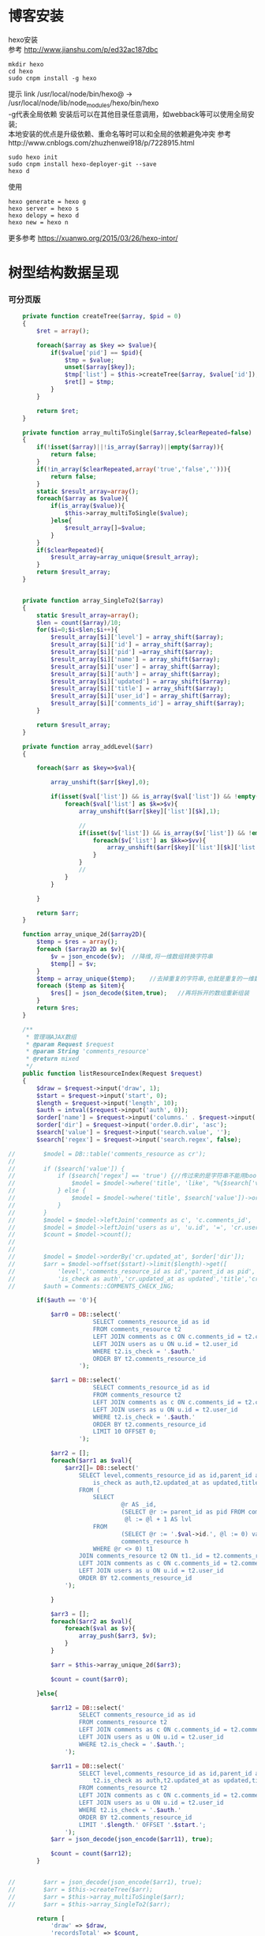 #+OPTIONS: \n:t
#+OPTIONS: toc:nil
* 博客安装
hexo安装
参考 http://www.jianshu.com/p/ed32ac187dbc
#+BEGIN_EXAMPLE
mkdir hexo
cd hexo
sudo cnpm install -g hexo
#+END_EXAMPLE
 提示 link /usr/local/node/bin/hexo@ -> /usr/local/node/lib/node_modules/hexo/bin/hexo
 -g代表全局依赖 安装后可以在其他目录任意调用，如webback等可以使用全局安装;
 本地安装的优点是升级依赖、重命名等时可以和全局的依赖避免冲突 参考http://www.cnblogs.com/zhuzhenwei918/p/7228915.html
#+BEGIN_EXAMPLE
sudo hexo init
sudo cnpm install hexo-deployer-git --save
hexo d
#+END_EXAMPLE
使用
#+BEGIN_EXAMPLE
hexo generate = hexo g
hexo server = hexo s
hexo delopy = hexo d
hexo new = hexo n
#+END_EXAMPLE

更多参考 https://xuanwo.org/2015/03/26/hexo-intor/

* 树型结构数据呈现
*** 可分页版 
#  从数组看依次取出10条id,在根据id取出相应的父节点数据，最后过滤10条里的重复数组
#+BEGIN_SRC php
    private function createTree($array, $pid = 0)
    {
        $ret = array();

        foreach($array as $key => $value){
            if($value['pid'] == $pid){
                $tmp = $value;
                unset($array[$key]);
                $tmp['list'] = $this->createTree($array, $value['id']);
                $ret[] = $tmp;
            }
        }

        return $ret;
    }

    private function array_multiToSingle($array,$clearRepeated=false)
    {
        if(!isset($array)||!is_array($array)||empty($array)){
            return false;
        }
        if(!in_array($clearRepeated,array('true','false',''))){
            return false;
        }
        static $result_array=array();
        foreach($array as $value){
            if(is_array($value)){
                $this->array_multiToSingle($value);
            }else{
                $result_array[]=$value;
            }
        }
        if($clearRepeated){
            $result_array=array_unique($result_array);
        }
        return $result_array;
    }


    private function array_SingleTo2($array)
    {
        static $result_array=array();
        $len = count($array)/10;
        for($i=0;$i<$len;$i++){
            $result_array[$i]['level'] = array_shift($array);
            $result_array[$i]['id'] = array_shift($array);
            $result_array[$i]['pid'] =array_shift($array);
            $result_array[$i]['name'] = array_shift($array);
            $result_array[$i]['user'] = array_shift($array);
            $result_array[$i]['auth'] = array_shift($array);
            $result_array[$i]['updated'] = array_shift($array);
            $result_array[$i]['title'] = array_shift($array);
            $result_array[$i]['user_id'] = array_shift($array);
            $result_array[$i]['comments_id'] = array_shift($array);
        }

        return $result_array;
    }

    private function array_addLevel($arr)
    {

        foreach($arr as $key=>$val){

            array_unshift($arr[$key],0);

            if(isset($val['list']) && is_array($val['list']) && !empty($val['list'])){
                foreach($val['list'] as $k=>$v){
                    array_unshift($arr[$key]['list'][$k],1);

                    //
                    if(isset($v['list']) && is_array($v['list']) && !empty($v['list'])){
                        foreach($v['list'] as $kk=>$vv){
                            array_unshift($arr[$key]['list'][$k]['list'][$kk],2);
                        }
                    }
                    //
                }
            }

        }

        return $arr;
    }

    function array_unique_2d($array2D){
        $temp = $res = array();
        foreach ($array2D as $v){
            $v = json_encode($v);  //降维,将一维数组转换字符串
            $temp[] = $v;
        }
        $temp = array_unique($temp);    //去掉重复的字符串,也就是重复的一维数组
        foreach ($temp as $item){
            $res[] = json_decode($item,true);   //再将拆开的数组重新组装
        }
        return $res;
    }

    /**
     * 管理端AJAX数组
     * @param Request $request
     * @param String 'comments_resource'
     * @return mixed
     */
    public function listResourceIndex(Request $request)
    {
        $draw = $request->input('draw', 1);
        $start = $request->input('start', 0);
        $length = $request->input('length', 10);
        $auth = intval($request->input('auth', 0));
        $order['name'] = $request->input('columns.' . $request->input('order.0.column').'.name');
        $order['dir'] = $request->input('order.0.dir', 'asc');
        $search['value'] = $request->input('search.value', '');
        $search['regex'] = $request->input('search.regex', false);

//        $model = DB::table('comments_resource as cr');
//
//        if ($search['value']) {
//            if ($search['regex'] == 'true') {//传过来的是字符串不能用bool值比较
//                $model = $model->where('title', 'like', "%{$search['value']}%");
//            } else {
//                $model = $model->where('title', $search['value'])->orWhere('title', $search['value']);
//            }
//        }
//        $model = $model->leftJoin('comments as c', 'c.comments_id', '=', 'cr.comments_id');
//        $model = $model->leftJoin('users as u', 'u.id', '=', 'cr.user_id');
//        $count = $model->count();
//
//
//        $model = $model->orderBy('cr.updated_at', $order['dir']);
//        $arr = $model->offset($start)->limit($length)->get([
//            'level','comments_resource_id as id','parent_id as pid','txt as name','u.name as user',
//            'is_check as auth','cr.updated_at as updated','title','cr.user_id','cr.comments_id']);
//        $auth = Comments::COMMENTS_CHECK_ING;
        
        if($auth == '0'){

            $arr0 = DB::select('
                        SELECT comments_resource_id as id
                        FROM comments_resource t2
                        LEFT JOIN comments as c ON c.comments_id = t2.comments_id 
                        LEFT JOIN users as u ON u.id = t2.user_id
                        WHERE t2.is_check = '.$auth.'
                        ORDER BY t2.comments_resource_id
                    ');

            $arr1 = DB::select('
                        SELECT comments_resource_id as id
                        FROM comments_resource t2
                        LEFT JOIN comments as c ON c.comments_id = t2.comments_id 
                        LEFT JOIN users as u ON u.id = t2.user_id
                        WHERE t2.is_check = '.$auth.'
                        ORDER BY t2.comments_resource_id
                        LIMIT 10 OFFSET 0;
                    ');
            
            $arr2 = [];
            foreach($arr1 as $val){
                $arr2[]= DB::select('
                    SELECT level,comments_resource_id as id,parent_id as pid,txt as name,u.name as user,
                        is_check as auth,t2.updated_at as updated,title,t2.user_id,t2.comments_id
                    FROM ( 
                        SELECT 
                                @r AS _id, 
                                (SELECT @r := parent_id as pid FROM comments_resource WHERE comments_resource_id = _id) AS pid, 
                                 @l := @l + 1 AS lvl 
                        FROM 
                                (SELECT @r := '.$val->id.', @l := 0) vars, 
                                comments_resource h 
                        WHERE @r <> 0) t1 
                    JOIN comments_resource t2 ON t1._id = t2.comments_resource_id
                    LEFT JOIN comments as c ON c.comments_id = t2.comments_id 
                    LEFT JOIN users as u ON u.id = t2.user_id 
                    ORDER BY t2.comments_resource_id
                ');
                
            }

            $arr3 = [];
            foreach($arr2 as $val){
                foreach($val as $v){
                    array_push($arr3, $v);
                }
            }

            $arr = $this->array_unique_2d($arr3);

            $count = count($arr0);

        }else{

            $arr12 = DB::select('
                    SELECT comments_resource_id as id
                    FROM comments_resource t2
                    LEFT JOIN comments as c ON c.comments_id = t2.comments_id 
                    LEFT JOIN users as u ON u.id = t2.user_id 
                    WHERE t2.is_check = '.$auth.';
                ');

            $arr11 = DB::select('
                    SELECT level,comments_resource_id as id,parent_id as pid,txt as name,u.name as user,
                        t2.is_check as auth,t2.updated_at as updated,title,t2.user_id,t2.comments_id
                    FROM comments_resource t2
                    LEFT JOIN comments as c ON c.comments_id = t2.comments_id 
                    LEFT JOIN users as u ON u.id = t2.user_id 
                    WHERE t2.is_check = '.$auth.'
                    ORDER BY t2.comments_resource_id
                    LIMIT '.$length.' OFFSET '.$start.';
                ');
            $arr = json_decode(json_encode($arr11), true);

            $count = count($arr12);
        }
        
        
//        $arr = json_decode(json_encode($arr1), true);
//        $arr = $this->createTree($arr);
//        $arr = $this->array_multiToSingle($arr);
//        $arr = $this->array_SingleTo2($arr);

        return [
            'draw' => $draw,
            'recordsTotal' => $count,
            'recordsFiltered' => $count,
            'data' => $arr
        ];
    }
#+END_SRC
# php函数二维数组惟一过滤
# refer
http://www.dewen.net.cn/q/1511/%E5%A6%82%E4%BD%95%E5%AF%B9php+%E5%81%9A%E4%BA%8C%E7%BB%B4%E6%95%B0%E7%BB%84%E7%9A%84array_unique

*** 不可分页版
# 控制器二维变嵌套，再变一维，再变二维返回前端
#+BEGIN_SRC php 
  function createTree($array, $pid = 0)
    {
        $ret = array();

        foreach($array as $key => $value){
            if($value['pid'] == $pid){
                $tmp = $value;
                unset($array[$key]);
                $tmp['list'] = $this->createTree($array, $value['id']);
                $ret[] = $tmp;

            }
        }

        return $ret;
    }


    function array_multiToSingle($array,$clearRepeated=false)
    {
        if(!isset($array)||!is_array($array)||empty($array)){
            return false;
        }
        if(!in_array($clearRepeated,array('true','false',''))){
            return false;
        }
        static $result_array=array();
        foreach($array as $value){
            if(is_array($value)){
                $this->array_multiToSingle($value);
            }else{
                $result_array[]=$value;
            }
        }
        if($clearRepeated){
            $result_array=array_unique($result_array);
        }
        return $result_array;
    }

    function array_SingleTo2($array){
        static $result_array=array();
        $len = (count($array)+1)/3-1;
        for($i=0;$i<$len;$i++){
            $result_array[$i]['id'] = array_shift($array);
            array_shift($array);
            $result_array[$i]['name'] = array_shift($array);
        }

        return $result_array;
    }

    public function index()
    {
        $arr = array(
            array('id'=>1,'pid'=>0,'name'=>'1'),
            array('id'=>2,'pid'=>1,'name'=>'1-1'),
            array('id'=>3,'pid'=>0,'name'=>'2'),
            array('id'=>4,'pid'=>3,'name'=>'3-3'),
            array('id'=>5,'pid'=>3,'name'=>'3-4'),
            array('id'=>6,'pid'=>1,'name'=>'1-2')
        );

        $arr = $this->createTree($arr);
        $arr = $this->array_multiToSingle($arr);
        $arr = $this->array_SingleTo2($arr);
        dd($arr);die;

        $tree = json_encode($this->createTree($arr), JSON_UNESCAPED_UNICODE);

        return view('admin.comments.index',['tree'=>$tree]);
    }
#+END_SRC
*** 参考版 json树形数组->html

        var menulist = {
            "menulist": [
                { "MID": "M001", "MName": "首页", "Url": "#", "menulist": "" },
                { "MID": "M002", "MName": "车辆买卖", "Url": "#", "menulist":
                    [
                        { "MID": "M003", "MName": "新车", "Url": "#", "menulist":
                            [
                                { "MID": "M006", "MName": "奥迪", "Url": "#", "menulist": "" },
                                { "MID": "M007", "MName": "别克", "Url": "#", "menulist": "" }
                            ]
                        },
                        { "MID": "M004", "MName": "二手车", "Url": "#", "menulist": "" },
                        { "MID": "M005", "MName": "改装车", "Url": "#", "menulist": "" }
                    ]
                },
                { "MID": "M006", "MName": "宠物", "Url": "#", "menulist": "" }
            ]
        };

        $("#click").click(function () {
             var showlist = $("<ul></ul>");
             showall(menulist.menulist, showlist);
             $("#tree").append(showlist);
        });


        //menu_list为json数据
        //parent为要组合成html的容器
        function showall(menu_list, parent) {
            for (var menu in menu_list) {
                //如果有子节点，则遍历该子节点
                if (menu_list[menu].menulist.length > 0) {
                    //创建一个子节点li
                    var li = $("<li></li>");
                    //将li的文本设置好，并马上添加一个空白的ul子节点，并且将这个li添加到父亲节点中
                    $(li).append(menu_list[menu].MName).append("<ul></ul>").appendTo(parent);
                    //将空白的ul作为下一个递归遍历的父亲节点传入
                    showall(menu_list[menu].menulist, $(li).children().eq(0));
                }
                //如果该节点没有子节点，则直接将该节点li以及文本创建好直接添加到父亲节点中
                else {
                    $("<li></li>").append(menu_list[menu].MName).appendTo(parent);
                }
            }
         }

# refer http://www.cnblogs.com/hxhbluestar/archive/2011/11/17/2252009.html
*** 递归json to html
*** 优化版：php二维数组处理返回嵌套数组，前端循环变量显示
#+BEGIN_SRC php

    function createTree($array, $pid = 0){
        $ret = array();

        foreach($array as $key => $value){
            if($value['pid'] == $pid){
                $tmp = $value;
                unset($array[$key]);
                $tmp['list'] = $this->createTree($array, $value['id']);
                $ret[] = $tmp;
            }
        }

        return $ret;
    }

    public function index()
    {
        $array = array(
            array('id'=>1,'pid'=>'0','name'=>'11111'),
            array('id'=>2,'pid'=>'1','name'=>'22222'),
            array('id'=>3,'pid'=>'0','name'=>'33333'),
            array('id'=>4,'pid'=>'3','name'=>'44444'),
            array('id'=>5,'pid'=>'4','name'=>'55555'),
            array('id'=>6,'pid'=>'1','name'=>'66666')
        );

        $tree = json_encode($this->createTree($array), JSON_UNESCAPED_UNICODE);

        return view('admin.comments.index',['tree'=>$tree]);
    }

#+END_SRC
#+BEGIN_SRC js

            <button id="click">click</button>
                        <div id="tree">

                        </div>

            var tree = {}
                tree.list = {!! $tree !!}

            $("#click").click(function () {
                var showlist = $("<ul></ul>");
                showall(tree.list, showlist);
                $("#tree").append(showlist);
            });

            function showall(list, parent) {
                for (var index in list) {
                    if (list[index].list.length > 0) {
                        var li = $("<li></li>");
                        $(li).append(list[index].name).append("<ul></ul>").appendTo(parent);
                        showall(list[index].list, $(li).children().eq(0));
                    }else {
                        $("<li></li>").append(list[index].name).appendTo(parent);
                    }
                }
            }

#+END_SRC
* json php数据格式转化

js
JSON 字符串 -> JavaScript 对象
#+BEGIN_EXAMPLE
JSON.Parse()
#+END_EXAMPLE

JavaScript 对象 -> JSON 字符串	
~JSON.stringify()~	
php
Converting an array/stdClass -> stdClass
$stdClass = json_decode(json_encode($booking));
Converting an array/stdClass -> array
$array = json_decode(json_encode($booking), true);
stdClass -> array  一维
$array = (array)$stdClass;

* jquery
plugins  https://plugins.jquery.com/
pace.min.js   页面加载提示进度条
jquery-1.9.1.min.js   1.9是最后支持ie678的版本
jquery-migrate-1.1.0.min.js   提供到此版本的api缺失
jquery.slimscroll.min.js   在固定区域里显示文本，超出添加滑块
jquery.cookie.js    cookie
jquery.gritter.js    session消息提示
jquery.dataTables.js  
dataTables.bootstrap.min.js    datatables
sweetalert.js   警告框（删除时等）

** each
var arrSource=[]

    // 授权
    $(document).on('click','.auth',function(){  
     $(this).parents('tr').children('td').each(function (i) {

            arrSource[i] = []
            if(i==0){
                console.log(arrSource[i].push($(this).children(0).val()))
            }else{

                arrSource[i].push($(this).html())
            }
        });
    })
** class的选择点击事件
$(document).on('click', '.spanTagDel', function(){
            var tagName = $(this).parent().text()
            alert(tagName)
        })
** jquery手册提示
选择标签找关键字  筛选 >过滤 查找 
* scrollTop

https://stackoverflow.com/questions/16475198/jquery-scrolltop-animation

$("html, body").animate({ scrollTop: 50 }, 300);

* datatable
DOM / jQuery events 获取一行的数据
DataTables events  点击搜索，分页等事件
Column rendering 可以渲染链接的列，自定义列，按钮等
Setting defaults 设置所有datatable的相同的共同的一些参数
Row created callback 对每一列的数据处理显示 比如判断大小
Footer callback 计算每页价格的总计
Custom toolbar elements 定义div button标签到datatable里
Generated content for a column  列中显示按钮，获取数据
Custom data source property  ajax获取的数据是对象格式，对象有属性比如{"data":[[...],[...]]}
Deferred rendering for speed  延迟加载，datatable只渲染当前页面的数据，提高速度

Row selection (multiple rows) 获取所选数据

Select
单选，全选等按钮 已选择状态 Buttons 
重新加载时可以维护已选择的不消失 Retain selection on reload
点击按钮获取datatable数据 Get selected items

例子

** 结合daterangepicker实现Datatables表格带参数查询
 http://datatables.club/example/user_share/send_extra_param.html
** 操作按钮用js表现，checkbox第一列
                    "columnDefs": [
                    {
                        "render": function ( data, type, row ) {
                            return ' <a href="{{ $_SERVER['HTTP_HOST'] }}/admin/catalog/'+row.id+'/edit">' +
                                '<button id="'+row.id+'" class="btn btn-xs btn-success">' +
                                '<i class="fa fa-pencil"></i> 编辑 </button></a> ' +
                                ' <button id="'+row.id+'" class="btn btn-xs btn-danger">' +
                                '<i class="fa fa-trash"></i> 删除 </button> ';
                        },
                        "targets": 4
                    },
                    {
                        render: function ( data, type, row ) {
                            return '';
                        },
                        orderable: false,
                        className: 'select-checkbox cursor-pointer',
                        targets:   0
                    }
]
** 修改datatable 的默认英文如Previous为中文
google 搜索datatables文档
文档中找language 的菜单
http://l-lin.github.io/angular-datatables/archives/#!/api
ctrl+F 搜索lang
然后到文档中修改
** datatables + vue 实现增加删除列表功能
                             
                            <div class="form-group">
                                <label class="control-label col-md-2 col-sm-2" for="url">资源选择 * :</label>
                                <div class="col-md-4 col-sm-4">
                                    <table class="table table-bordered table-hover" id="datatable">
                                        <thead>
                                            <tr>
                                                <th style="width: 10px;"></th>
                                                <th>资源列表</th>
                                                <th style="width:20px;"></th>
                                            </tr>
                                        </thead>
                                    </table>
                                </div>
                                <div class="col-md-4 col-sm-4">
                                	{{--<div class="input-group">--}}
                                		{{--<input type="hidden" name="resource_id" value="" />--}}
                                        {{--<input class="form-control" type="text" name="resource_name" placeholder="已选资源展示" />--}}
                                        {{--<div class="input-group-btn">--}}
                                            {{--<button type="button" class="btn btn-success">选择资源</button>--}}
                                        {{--</div>--}}
                                    {{--</div>--}}
                                    <div class="height-50"></div>
                                    {{--<div id="textareaShow" class="form-control" style="height:60px;margin-bottom:5px;">
                                        <div id="app">
                                            <button v-on:click="add">add</button>
                                            <button v-on:click="del(22)">del</button>
                                            <div v-for="(item, index) in items" style="height:25px;">
                                                <span v-bind:id="item.id" class="bg-info btn-xs"> ${ item.name } <i style="cursor:pointer"> &times;</i></span>
                                                ${ index } - ${ item.id } - ${ item.name }
                                            </div>
                                        </div>
                                    </div>--}}
                                    <div id="inner-content-div">
                                        <table class="table table-bordered table-hover">
                                            <thead>
                                            <tr>
                                                {{--<th style="width: 10px;"></th>--}}
                                                <th>已选资源</th>
                                                <th style="width:50px;"></th>
                                            </tr>
                                            </thead>
                                            <tbody id="app">
                                            <tr  v-for="(item, index) in items">
                                                <td>${ item.name }</td>
                                                <td><a v-bind:id="item.id" v-on:click="del(item.id)" class="btn btn-xs">
                                                        <i class="fa fa-trash"></i></a></td>
                                            </tr>
                                            </tbody>
                                        </table>
                                    </div>


                                </div>

                            </div>




			var table = $('#datatable').DataTable({
            "processing": true,
            'language': {
                "url": "{!! asset('asset_admin/assets/lang/datatable.zh_cn.lang') !!}"
            },
            "serverSide": true,
            'searchDelay': 300,//搜索延时
            'search': {
                regex: true//是否开启模糊搜索
            },
            "dom": 'frtpB',
            'order': [[1, 'desc']],
            'select': {
                style: 'multi',
                selector: 'td:first-child',
                info: false
            },
            buttons: [
                {
                    text: '批量添加',
                    action: function () {
                        var count = table.rows( { selected: true } ).count();
//                        $('#textareaShow').val(count)
                        var data = table.rows( { selected: true } ).data().toArray();
                        var str = '', selected = [], target = []
                        for(var i=0;i<count;i++){
                            selected[i] = {id:data[i].id, name:filterHTML(data[i].name)}
                        }

                        for(var j=0;j<selected.length;j++){
                            app.add(selected[j])
                        }

//                        for(var i=0;i<count;i++){
//                            console.log(data[i].id)
//                            str += ' <span data-id="'+data[i].id+'" class="bg-info btn btn-xs">'+filterHTML(data[i].name)
//                                +'<i> &times;</i></span> '
//                        }
//                        $('#textareaShow').append(str)
                    }
                }
            ],
            "columnDefs": [
                {
                    render: function (data, type, row) {
                        return '';
                    },
                    orderable: false,
                    className: 'select-checkbox cursor-pointer',
                    targets: 0
                },
                {
                    render: function (data, type, row) {
                        return '<a data-id="'+data+'"  data-name="'+filterHTML(row.name)+'" class="btnAdd btn btn-xs"><i class="fa fa-plus"></i></a>';
                    },
                    orderable: false,
                    targets: 2
                }
            ],
            "ajax": {
                'url': "/admin/catalog/ajaxIndex",
                'data': {
                    'parent': function () {
                        return $('input[name="parent"]').val();
                    }
                }
            },
            "columns": [
                {"data": "id", "name": "id", "orderable": false},
                {"data": "name", "name": "name", "orderable": false},
                {"data": "id", "name": "id", "orderable": false},
            ]
        });//end table



        var app = new Vue({
            delimiters: ['${', '}'],
            el: '#app',
            data: {
                items: [
                    { id: 11, name: 'aaaa' },
                    { id: 22, name: 'bbbb' },
                    { id: 33, name: 'cccc' },
                ]
            },
            methods: {
                add: function (obj) {
//                    var str = ''
//                    for(var i=0;i<this.items.length;i++){
//                        str += this.items[i].id+'--'+this.items[i].name
//                    }
//                    console.log(str)
                    var bool=true;
                    this.items.forEach(function(element) {
                        if(element.id==obj.id){
                            $.gritter.add({
                                title: '操作消息！',
                                text: element.name+' 已经添加了，请重新操作！'
                            });
                            console.log(element.name+' 重复了')
                            bool = false
                        }
                    });

                    if(bool){
                        this.items.push(obj)
                    }

                    table.rows().deselect();

                },
                del: function(id){

                    var target = []
                    this.items.forEach(function(element) {
                        if(element.id!=id){
                            target.push({id:element.id,name:element.name})
                        }else{
                            console.log('已删除 '+element.name)
                        }
                    });
                    this.items = target
                }
            }
        })//end app


        //添加资源
        $('#datatable').on('click','.btnAdd',function(){
            var id = $(this).attr('data-id')
            var name = $(this).attr('data-name')
            app.add({id:id,name:name})
        })

        //固定选择区域
        $('#inner-content-div').slimScroll({
            height: '400px',
            railVisible: true,
//            alwaysVisible: true
        });
* js location
location.reload()

* js添加删除class
var classVal = document.getElementById("id").getAttribute("class");

//删除的话
classVal = classVal.replace("someClassName","");
document.getElementById("id").setAttribute("class",classVal );

//添加的话
classVal = classVal.concat(" someClassName");
document.getElementById("id").setAttribute("class",classVal );

//替换的话
classVal = classVal.replace("someClassName","otherClassName");
document.getElementById("id").setAttribute("class",classVal );
* bower 
bower install jstree --save 总是报错
使用bower install jstree 在bower_components生成jstree目录
在次bower install jstree --save 在bower.js添加jstree项

* checkbox
** jquery

$("input[type='checkbox']").prop("checked");  //选中复选框为true，没选中为false
$("input[type='checkbox']").prop("disabled", false);
$("input[type='checkbox']").prop("checked", true);


    $(function(){
        $('#sourceAll').click(function(ev){
            $('INPUT[name="chk"]').attr('checked',$('#sourceAll').prop('checked'));  //attr可以改为prop试试
        });

        $('INPUT[name="chk"]').click(function(ev){
            $('#sourceAll').attr('checked',
                $('INPUT[name="chk"]:checked').length == $('INPUT[name="chk"]').length);
        });
    });

	$('input[name="chkUsers"]:checked').each(function () {
            id_array.push($(this).val());
    });

** js
    全选
    $("#sourceAll").click(function() {
        if (this.checked) {
            allCheck('chk',true);
        } else {
            allCheck('chk',false);
        }
    })

    function allCheck(name,boolValue) {
        var allvalue = document.getElementsByName(name);
        for (var i = 0; i < allvalue.length; i++) {
            if (allvalue[i].type == "checkbox")
                allvalue[i].checked = boolValue;
        }
    }


       var checkbox=document.getElementsByName('chkUsers');
        for(var i=0;i<checkbox.length;i++){
            if(checkbox[i].checked==true){
                id_array.push(checkbox[i].value);
            }
        }
* cookie
//http://www.cnblogs.com/Darren_code/archive/2011/11/24/Cookie.html

    function getCookie(c_name){
        if (document.cookie.length>0){
            c_start=document.cookie.indexOf(c_name + "=")
            if (c_start!=-1){
                c_start=c_start + c_name.length+1
                c_end=document.cookie.indexOf(";",c_start)
                if (c_end==-1) c_end=document.cookie.length
                return unescape(document.cookie.substring(c_start,c_end))
            }
        }
        return ""
    }

    function setCookie(c_name, value, expiredays){
　　　　var exdate=new Date();
// 　　　　exdate.setDate(exdate.getDate() + expiredays);
        exdate.setHours(exdate.getHours() + expiredays);
　　　　document.cookie=c_name+ "=" + escape(value) + ((expiredays==null) ? "" : ";expires="+exdate.toGMTString());
　　}
* color-admin
** 多个表格，不能绘制显示
desc 能ajax返回数据，但是不能在页面显示出来，提示处理中...
answ 删掉页面的data-sort-id，导致的冲突解决
** div js click on 等事件失效
@section('admin-content')
    <div id="content" class="content">
        <!-- begin breadcrumb -->
        <ol class="breadcrumb pull-right">
            <li><a href="javascript:;">主页</a></li>
            <li><a href="javascript:;">资源管理</a></li>
            <li class="active">新增资源</li>
        </ol>
        <!-- end breadcrumb -->
        <!-- begin page-header -->
        <h1 class="page-header">新增资源 <small></small></h1>
        <!-- end page-header -->

        <!-- begin row -->
        <div class="row">
            {{--<!-- begin col-6 加上这层div js click on 等事件失效 -->--}}
            {{--<div class="col-md-12">--}}
** $('.selectpicker').selectpicker('render');加上后好像与$.ajax方法冲突

* Composer 安装与使用
  参考 https://pkg.phpcomposer.com/
  https://laravel-china.org/topics/1901/correct-method-for-installing-composer-expansion-pack

** composer 安装
php -r "copy('https://install.phpcomposer.com/installer', 'composer-setup.php');"

php composer-setup.php

php -r "unlink('composer-setup.php');"

全局安装
sudo mv composer.phar /usr/local/bin/composer

经常执行 composer selfupdate 以保持 Composer 一直是最新版本

镜像用法
修改当前项目的 composer.json 配置文件
进入你的项目的根目录（也就是 composer.json 文件所在目录），执行如下命令：

composer config repo.packagist composer https://packagist.phpcomposer.com
上述命令将会在当前项目中的 composer.json 文件的末尾自动添加镜像的配置信息（你也可以自己手工添加）：

"repositories": {
    "packagist": {
        "type": "composer",
        "url": "https://packagist.phpcomposer.com"
    }
}


** 正确的 Composer 扩展包安装方法
流程一：新项目流程#

创建 composer.json，并添加依赖到的扩展包；
运行 composer install，安装扩展包并生成 composer.lock；
提交 composer.lock 到代码版本控制器中，如：git;

流程二：项目协作者安装现有项目#

克隆项目后，根目录下直接运行 composer install 从 composer.lock 中安装 指定版本 的扩展包以及其依赖；
此流程适用于生产环境代码的部署。

流程三：为项目添加新扩展包#

使用 composer require vendor/package 添加扩展包；
提交更新后的 composer.json 和 composer.lock 到代码版本控制器中，如：git;


composer install - 如有 composer.lock 文件，直接安装，否则从 composer.json 安装最新扩展包和依赖；
composer update - 从 composer.json 安装最新扩展包和依赖；
composer update vendor/package - 从 composer.json 或者对应包的配置，并更新到最新；
composer require new/package - 添加安装 new/package, 可以指定版本，如： composer require new/package ~2.5.
* laravel
** laravel-my
composer create-project laravel/laravel laravel-my --prefer-dist
# 注：有dist和source两种安装方式，dist是强制使用压缩包，而source是使用源代码安装，如果是想从source安装，那么可以改成--prefer--source
composer require "maatwebsite/excel": "~2.1.0"
** 单个项目ajax删除实现
           $.ajaxSetup({
                headers:{
                    'X-CSRF-TOKEN':'{!! csrf_token() !!}'
                }
            })
                        $.ajax({
                            url:'/admin/catalog/'+data.id,
                            type:'POST',
                            data:'_method=DELETE',
                            success:function(data){
                                console.log(data)
                                $.gritter.add({
                                    title: '操作消息！',
                                    text: '删除成功'
                                });
                                location.reload()  //刷新时弹出消息来不及显示，需要通过php端来实现跳转才好
                            },
                            error:function(xhr){
                                console.log('error')
                                console.log(xhr)
                            }
                        })//end ajax
** 开启项目流程
编写.env
composer dump-autoload
php artisan key:genarate

** url带参数
<a href="{{ URL::to('admin/source/iauth').'?'.http_build_query(['id'=>$data->source_id, 'title'=>$data->title, 'update'=>$data->updated_at]) }}"  data-id="{{ $data->source_id }}" data-title="{{ $data->title }}" data-update="{{ $data->updated_at }}" class="btn btn-inverse m-r-5 m-b-5">资源授权</a>
                                    
** 调试
 FatalThrowableError in 2154f392745gf102547be138a945a11b58e5649203.php line 2: Call to undefined method Illuminate\View\Factory::getFirstLoop()
php artisan view:clear

** 任务调度
   sudo vim /etc/crontab
  * * * * root /data/wwwroot/www.hui.c/artisan schedule:run >> /dev/null 2>&1

/etc/init.d/crond start
** 时间 created_at updated_at

http://www.cnblogs.com/Eden-cola/p/laravel-created-at-column-name.html
http://www.piaoyi.org/php/Laravel-created_at-updated_at-timestamp.html
* laravel ajax上传文件
** 直接上传到服务器交互
         $.ajaxSetup({
            headers: {
                'X-CSRF-TOKEN': $("input[name='_token']").val()
            }
        });

        $('#pic').on('click', function(){

            $('#photo_upload').trigger('click');

            $('#photo_upload').on('change', function(){
                var obj = this;
                var formData = new FormData();
                formData.append('thumb', this.files[0]);

                $.ajax({
                    url: '/admin/source/uploadPic/',
                    type: 'post',
                    data: formData,
                    processData: false,
                    contentType: false,
                    beforeSend:function(){
                        $('#pic').attr('src', '/img/uploading.png');
                    },
                    success: function(data){
                        if(data['ServerNo']=='200'){
                            $('#pic').attr('src', '/uploads/'+data['ResultData']);
                            $('#thumb').val(data['ResultData']);
                            $(obj).off('change');
                        }else{
                            alert(data['ResultData']);
                        }
                    },
                    error: function(XMLHttpRequest, textStatus, errorThrown) {
                        $('#pic').attr('src', '/img/error.png');
                        var number = XMLHttpRequest.status;
                        alert("错误号"+number+"文件上传失败!");
                    },
                    async: true
                });
            });
        });

注:url项/admin/source/uploadPic/ 前面和后面的/可以去掉测试有不同的效果，比如form里action有/source/144 的情况，file按钮在form里时

/**
     * 检查文件
     *
     * @param $file
     * @return array
     */
    private function checkFile($file)
    {
        if ($file->getClientSize() > $file->getMaxFilesize()) {
            return ['status' => false, 'msg' => '文件大小不能大于2M'];
        }

        if (!$file->isValid()) {
            return ['status' => false, 'msg' => '上传文件不符合要求'];
        }

        return ['status' => true];
    }

    /**
     * 文件上传
     *
     * @param  \Illuminate\Http\Request  $request
     * @return \Illuminate\Http\Response
     */
    public function uploadPic(Request $request)
    {
        $file = $request->file('thumb');

        $check = $this->checkFile($file);

        if(!$check['status']){
            return response()->json(['ServerNo' => '400','ResultData' => $check['msg']]);
        }

        $path = public_path('uploads');
        $postfix = $file->getClientOriginalExtension();
        $fileName = md5(time().rand(0,10000)).'.'.$postfix;

        if(!$file->move($path,$fileName)){
            return response()->json(['ServerNo' => '400','ResultData' => '文件保存失败']);
        }else{
            return response()->json(['ServerNo' => '200','ResultData' => $fileName]);
        }

    }

** 只有前端交互，可预览
#+BEGIN_SRC js
                            <div class="form-group" id="areaPic">
                                <label class="control-label col-md-2 col-sm-2" for="thumb">资源缩略图 </label>
                                <div class="col-md-8 col-sm-8">
                                    <img src="/uploads/{{ $data['thumb']? $data['thumb']:'noimage.gif'
                                    }}" id="pic" style="cursor: pointer;height:100px"/>
                                    <p class="help-block">点击图片上传(格式：png/jpg/jpeg/gif, 不大于2M)</p>
                                    <input type="file" id="fileUpload" style="display: none;" />
                                    <input type="hidden" id="inputUpload" name="thumb" value="{{ $data['thumb'] }}" />
                                </div>
                            </div>


        //上传图片
        $('#pic').on('click', function(){
            $('#fileUpload').trigger('click');
        });

        $('#fileUpload').on('change', function(event){

            $('#inputUpload').removeAttr('name')
            $('#fileUpload').attr('name','thumb')

            if(fileUploadSize(event.target) > 1024*1024*2){
                $.gritter.add({
                    title: '操作消息！',
                    text: '文件超出大小限制'
                });
                return;
            }

            var src = event.target || window.event.srcElement; //获取事件源，兼容chrome/IE
            var filename = src.value;
            var postfix = filename.substring( filename.lastIndexOf('.')+1 );

            if(['png','jpeg','jpg','gif'].indexOf(postfix) == '-1'){
                $.gritter.add({
                    title: '操作消息！',
                    text: '文件格式不符合'
                });
                return;
            }

            var $file = $(this);
            var fileObj = $file[0];
            var windowURL = window.URL || window.webkitURL;
            var dataURL;

            if(fileObj && fileObj.files && fileObj.files[0]){
                dataURL = windowURL.createObjectURL(fileObj.files[0]);
                $("#pic").attr('src',dataURL);
            }else{
                dataURL = $file.val();
                var imgObj = document.getElementById("pic");
                imgObj.style.filter = "progid:DXImageTransform.Microsoft.AlphaImageLoader(sizingMethod=scale)";
                imgObj.filters.item("DXImageTransform.Microsoft.AlphaImageLoader").src = dataURL;
            }
        })
        //end 上传图片

#+END_SRC
#+BEGIN_SRC php
    /**
     * 文件上传
     *
     * @param  \Illuminate\Http\Request  $request
     * @return \Illuminate\Http\Response
     */
    public function uploadFile(Request $request)
    {
        if($thumb = $request->input('thumb')){
            return ['code' => 2000,'img' => $thumb, 'error'=>'没有修改文件'];
        }

        if($file = $request->file('thumb')){
            $path = public_path('uploads');
            $postfix = $file->getClientOriginalExtension();
            $fileName = md5(time().rand(0,10000)).'.'.$postfix;

            if(!in_array($postfix, array('png','jpeg','jpg','gif'))){
                return ['code' => 2001,'img' => $fileName, 'error'=>'文件格式不对'];
            }

            if($file->getSize() > 1024*1024*2){
                return ['code' => 2002,'img' => $fileName, 'error'=>'文件太大'];
            }

            if($file->move($path, $fileName)){
                return ['code' => 2000,'img' => $fileName, 'error'=>''];
            }else{
                return ['code' => 5000,'img' => $fileName, 'error'=>'文件上传失败'];
            }
        }else{
            return ['code' => 2000,'img' => '', 'error'=>'无上传文件'];
        }

    }

    /**
     * 新建数据
     *
     * @param Request $request
     * @return \Illuminate\Http\RedirectResponse|\Illuminate\Routing\Redirector
     */
    public function store(Request $request)
    {

        $params = $request->except('jsonStrTags');
        $params['tags'] = json_decode($request->input('jsonStrTags'),true);

        $arr = $this->uploadFile($request);
        if($arr['code'] !== 2000){
            flash($arr['error'],'error');
            return back();
        }else{
            $params['thumb'] = $arr['img'];
        }

        $res = $this->catalog->insertCatalog($params);

        if($res){
            flash('保存成功','success');
            $pid = intval($request->input('parent_id',0));
            return redirect('admin/catalogs'.($pid>0?'/'.$pid:''));
        }else{
            $code = $this->catalog->getMessageErrorCode();
            if(isset($code)){
                if(is_string($code) && $code>2000 && $code<2100){
                    flash($this->catalog->getMessageError(),'error');
                }elseif($code=='-1005'){
                    flash('分类名称重名','error');
                }
            }
            return back()->withInput();
        }
    }

#+END_SRC
* laravel angular adminlte
管理 php artisan serve
  查看命令选项 php artisan help make:model
              php artisan make:model source
source_id  和sourceId 的注意事项
source-list.component.js 的data.source_id
config/route.config.js  
source-edit.component.js

* 安装 ubuntu apache2 nginx php7 ThinkPHP Laravel
** apache2
参考 https://www.howtoing.com/how-to-install-linux-apache-mysql-php-lamp-stack-on-ubuntu-16-04/
    https://www.howtoing.com/how-to-set-up-apache-virtual-hosts-on-ubuntu-16-04/

sudo apt-get update
sudo apt-get install apache2

sudo apache2ctl configtest

sudo vim /etc/apache2/apache2.conf
  ServerName localhost

sudo apache2ctl configtest

开启防火墙
sudo ufw app list

sudo ufw allow in "Apache Full"

测试 http://locahost
管理方法 sudo apache2ctl restart/stop/reload
** nginx 
error: 重启后进入localhost/phpmyadmin 出现nginx forbidden
vim /etc/nginx/sites-enabled/default
把80改为8000
修改 index index.nginx-debian.html;
管理方法 启动 sudo nginx
sudo nginx -s reload/reopen

** 安装PHP

sudo apt-get install php libapache2-mod-php php-mcrypt

sudo vim /etc/apache2/mods-enabled/dir.conf
   DirectoryIndex index.php 移到前面

sudo systemctl restart apache2

sudo systemctl status apache2

sudo vim /var/www/html/phpinfo.php

测试 http://localhost/phpinfo.php

下载项目
sudo chown -R $USER:$USER /var/www 修改目录为当前用户拥有目录

sudo chmod -R 755 /var/www

git clone 
如果下载 sudo git clone ssh... 报错 not permit..
  sudo rm -rf /root/.ssh   
  sudo cp ~/.ssh -r /root/

配置虚拟主机

sudo cp /etc/apache2/sites-available/000-default.conf /etc/apache2/sites-available/sz.rr.conf

sudo vim /etc/apache2/sites-available/sz.rr.conf

<VirtualHost *:80>
    ServerAdmin 201313488@qq.com
    ServerName sz.rr
    ServerAlias www.sz.rr
    DocumentRoot /var/www/hourlyrate-admin/php
    ErrorLog ${APACHE_LOG_DIR}/error.log
    CustomLog ${APACHE_LOG_DIR}/access.log combined
</VirtualHost>

sudo a2ensite sz.rr.conf

# sudo a2dissite 000-default.conf

sudo systemctl restart apache2

sudo vim /etc/hosts
  127.0.0.1   sz.rr

vim /var/www/hourlyrate-admin/php/phpinfo.php
测试 http://sz.rr/phpinfo.php
     http://sz.rr

加入项目目录不同，单独的目录，会出现
error:You don't have permission to access / on this server
参考：https://askubuntu.com/questions/617190/how-to-setup-apache2-virtualhosts-on-your-home-directory-on-ubuntu-14-04
vim /etc/apache2/apache2.conf
copy <Directory /balabala>...</Directory>一份对应的目录

** 调试ThinkPHP
 报错： _STORAGE_WRITE_ERROR_:./Application/Runtime... 
 解决： mkdir ./Application/Runtime
       chmod 777 ./Application/Runtime

 报错： not find function php_curl
 解决： sudo vim /etc/php/7.0/apache2/php.ini
          curl前面去掉;
       sudo apt install php-curl
       sudo systemctl restart apache2
       
 报错：Call to undefined function Think\Template\simplexml_load_string()
 解决： extension=php_xmlrpc.dll
        sudo apt install php7.0-xml
        sudo systemctl restart apache2

** 调试Laravel
安装composer
根目录composer install 
  报错缺ext-mbstring
   解决： sudo vim /etc/php/7.0/apache2/php.ini
          mbstring 前面去掉;
       sudo apt install php-mbstring
  坑：
    vim /var/www/api-backend/public/phpinfo.php
       <?php phpinfo();
    测试 http://pangtu.rr/phpinfo.php ok
    根目录 php -S localhost:8888 -t public/
    测试 http://localhost:8888 ok
    但 http://panggu.rr 报500错
  解决： 
    vim /etc/apache2/sites-available/pangu.rr.conf 
    复制粘贴 /var/www/api-backend/public
    ok
* mysql
** 命令
truncate table 表名;     清除表
** mysql 紧急停止
ubuntu下 /etc/init.d/mysql stop

** 调试
ubuntu 下
ERROR 2002 (HY000): Can't connect to local MySQL server through socket '/var/run/mysqld/mysqld.sock' (2)
解决 systemctl start mysql
** 导出
mysqldump -h 192.168.100.159 -u www.data.c -p www.data.c > lbb.sql
                                用户         数据库名
然后输入密码       
** 批量插入测试数据
*** 复制 一个存储过程生成1000万条数据的方法 http://www.bcty365.com/content-35-4815-1.html
-- 创建测试的test表 
DROP TABLE IF EXISTS test;  
CREATE TABLE test(  
    ID INT(10) NOT NULL,  
    `Name` VARCHAR(20) DEFAULT '' NOT NULL,  
    PRIMARY KEY( ID )  
)ENGINE=INNODB DEFAULT CHARSET utf8;  
 
-- 创建生成测试数据的存储过程 
DROP PROCEDURE IF EXISTS pre_test;  
DELIMITER // 
CREATE PROCEDURE pre_test()  
BEGIN  
DECLARE i INT DEFAULT 0;  
SET autocommit = 0;  
WHILE i<10000000 DO  
INSERT INTO test ( ID,`Name` ) VALUES( i, CONCAT( 'Carl', i ) );  
SET i = i+1;  
IF i%2000 = 0 THEN  
COMMIT;  
END IF;  
END WHILE;  
END; // 
DELIMITER ; 
 
-- 执行存储过程生成测试数据 
CALL pre_test();
 
*** 测试
**** 插入30天播放量数据
DROP PROCEDURE IF EXISTS pre_test; 

DELIMITER // 

CREATE PROCEDURE pre_test()  
BEGIN  
DECLARE i INT DEFAULT 1; 
DECLARE totals INT;
DECLARE mydate DATETIME;
SET autocommit = 0;  

WHILE i< 31 DO 

 IF i<10 THEN
 SET mydate = CONCAT( '2017-10-0', i );
 END IF;
 IF i>9 THEN
 SET mydate = CONCAT( '2017-10-', i );
 END IF;
 
INSERT INTO `user_plays_total` (`totals`, `pcs`, `wechats`, `mobiles`, `equipments`, `others`, `created_at`)
 VALUES (ROUND(RAND()*(1500-1300)+1300), ROUND(RAND()*(90-10)+10), ROUND(RAND()*(900-800)+800), '0',
ROUND(RAND()*(500-400)+400), '0', mydate);  

SET i = i+1; 
   
END WHILE;

COMMIT;  
END; // 

DELIMITER ; 
 
-- 执行存储过程生成测试数据 
CALL pre_test();

**** 插入30用户数据,每日增加100个
DROP PROCEDURE IF EXISTS pre_test; 

DELIMITER // 

CREATE PROCEDURE pre_test()  
BEGIN  
DECLARE i INT DEFAULT 1; 
DECLARE totals INT;
DECLARE mydate DATETIME;
SET autocommit = 0;  

WHILE i< 31 DO 

 IF i<10 THEN
 SET mydate = CONCAT( '2017-10-0', i );
 END IF;
 IF i>9 THEN
 SET mydate = CONCAT( '2017-10-', i );
 END IF;
 
INSERT INTO `user_total` (`creaters`, `updaters`,`created_at`)
 VALUES (ROUND(RAND()*(1500-1000)+1000)+100*i, ROUND(RAND()*(5000-4000)+4000)+100*i, mydate);  

SET i = i+1; 
   
END WHILE;

COMMIT;  
END; // 

DELIMITER ; 
 
-- 执行存储过程生成测试数据 
CALL pre_test();

** 统计
https://yq.aliyun.com/ziliao/65088?spm=5176.8246799.blogcont.24.cLUOtc
--查询昨天的信息记录：
--注意 修改原来<= 为=
1 select * from `article` where to_days(now()) – to_days(`add_time`) = 1; 
测试
DB::select('SELECT plays_os,SUM(plays) AS num FROM user_plays 
            WHERE to_days(now()) - to_days(`created_at`) = 1 GROUP BY plays_os');  
** 关于mysql时间类型datetime与timestamp范围

datetime类型取值范围：1000-01-01 00:00:00 到 9999-12-31 23:59:59

timestamp类型取值范围：1970-01-01 00:00:00 到 2037-12-31 23:59:59

timestamp类型具有自动初始化和自动更新的特性。
** 数据库设计书推荐
高性能mysql推荐 Apress.Beginning.Database.Design.2nd.Edition.Jul.2012 是英文版，需要有空的时候读读
另外搜到了 《数据库设计入门经典》中文版书，读了2天，结论是晦涩难懂，实战价值不大
* nginx 
查看配置文件 nginx -t

* docker

阿里云脚本安装
curl -sSL http://acs-public-mirror.oss-cn-hangzhou.aliyuncs.com/docker-engine/internet | sh -
添加APT镜像
检查版本是否改动过 sudo apt-key adv --keyserver hkp://p80.pool.sks-keyservers.net:80 --recv-keys 58118E89F3A912897C070ADBF76221572C52609D

echo "deb https://apt.dockerproject.org/repo ubuntu-xenial main" | sudo tee /etc/apt/sources.list.d/docker.list

sudo apt-get update

安装 Docker
sudo apt-get install docker-engine

启动 Docker 引擎
$ sudo systemctl enable docker
$ sudo systemctl start docker

将当前用户加入 docker 组：
$ sudo usermod -aG docker $USER

使用Dockerfile定制镜像
mkdir nginxmy
cd nginxmy
vim Dockfile
FROM nginx
RUN echo '<h1>Hello, Docker!</h1>' > /usr/share/nginx/html/index.html

构建镜像
docker build -t nginx:v3 .

一般来说，应该会将 Dockerfile 置于一个空目录下，或者项目根目录下。
如果该目录下没有所需文件，那么应该把所需文件复制一份过来。如果目录下有些东西确实不希望构建时传给 Docker 引擎，
那么可以用 .gitignore 一样的语法写一个 .dockerignore，该文件是用于剔除不需要作为上下文传递给 Docker 引擎的。

那么为什么会有人误以为 . 是指定 Dockerfile 所在目录呢？这是因为在默认情况下，如果不额外指定 Dockerfile 的话，
会将上下文目录下的名为 Dockerfile 的文件作为 Dockerfile。
这只是默认行为，实际上 Dockerfile 的文件名并不要求必须为 Dockerfile，而且并不要求必须位于上下文目录中
，比如可以用 -f ../Dockerfile.php 参数指定某个文件作为 Dockerfile。
当然，一般大家习惯性的会使用默认的文件名 Dockerfile，以及会将其置于镜像构建上下文目录中。

强制关闭并删除正在运行的程序docker rm -f $(docker ps -q)

* ubuntu
** boot磁盘满
sudo du -h /boot
sudo apt-get remove linux-image-    tab键
http://blog.csdn.net/wxyangid/article/details/53097208

** 壁纸
http://www.lovebizhi.com/

Ubuntu安装Variety
$ sudo add-apt-repository ppa:peterlevi/ppa
$ sudo apt-get update
$ sudo apt-get install variety

** apt彻底删除 
彻底删除 sudo apt purge 
* 如何为sudo命令定义PATH环境变量
添加所需要的路径(如 /usr/local/bin）到"secure_path"下，在开篇所遇见的问题就将迎刃而解。
Defaults    secure_path = /sbin:/bin:/usr/sbin:/usr/bin:/usr/local/bin
http://www.linuxidc.com/Linux/2014-09/106076.htm

* node ubuntu安装
sudo apt install 的版本太旧

cd /usr/local/src
搜索nodejs镜像
sudo wget https://npm.taobao.org/mirrors/node/v6.11.0/node-v6.11.0-linux-x64.tar.gz
tar zxvf
mv node... node
cd
vim ~/.bashrc
export  PATH=/usr/local/node/bin:$PATH

source .bashrc


命令行工具 cnpm
还可以通过定制的 cnpm 命令来直接从淘宝镜像源安装模块，参考 https://npm.taobao.org/
# 安装 cnpm
npm install -g cnpm --registry=https://registry.npm.taobao.org
# 通过 cnpm 命令替代 npm 命令安装模块
cnpm install express
参考 https://blog.niceue.com/front-end-development/using-domestic-npm-images.html

* Ubuntu vim emacs 翻译工具安装
安装ui版 sudo apt install stardict
  安装本地词典 http://download.huzheng.org/
  tar -xjvf star....tar.bz2 -C /usr/share/stardict/dic
安装命令行版 sudo apt install sdcv 


支持vim翻译
  ~/.vim/plugin/sdcv.vim
    
function! Mydict()
  "执行sdcv命令查询单词的含义,返回的值保存在expl变量中
  let expl=system('sdcv -n ' . expand("<cword>"))
  "在每个窗口中执行命令，判断窗口中的文件名是否是dict-tmp，如果是，强制关闭
  windo if expand("%")=="dict-tmp" |q!|endif	
  "纵向分割窗口，宽度为25，新窗口的内容为dict-tmp文件的内容
  25vsp dict-tmp
  "设置查询结果窗口的属性，不缓存，不保留交换文件
  setlocal buftype=nofile bufhidden=hide noswapfile
  "将expl的内容显示到查询结果窗口
  1s/^/\=expl/
  "跳转回文本窗口
  wincmd p
endfunction
"按键绑定，将调用函数并执行
nmap F :call Mydict()<CR>


用法：
  非编辑模式下 调用 shift + f
  退出 C-w o

man 模式下 !sdcv hello

参考http://renwolang521.iteye.com/blog/1317789
    http://blog.codepiano.com/2012/03/24/translate-word-under-cursor-in-vim

支持emacs
;; author: pluskid
;; 调用 stardict 的命令行接口来查辞典
;; 如果选中了 region 就查询 region 的内容，
;; 否则就查询当前光标所在的词
(global-set-key [mouse-3] 'kid-star-dict);;鼠标右键
(defun kid-star-dict ()
  (interactive)
  (let ((begin (point-min))
        (end (point-max)))
    (if mark-active
        (setq begin (region-beginning)
              end (region-end))
      (save-excursion
        (backward-word)
        (mark-word)
        (setq begin (region-beginning)
              end (region-end))))
    ;; 有时候 stardict 会很慢，所以在回显区显示一点东西
    ;; 以免觉得 Emacs 在干什么其他奇怪的事情。
    (message "searching for %s ..." (buffer-substring begin end))
    (tooltip-show 
     (shell-command-to-string 
      (concat "sdcv -n " 
              (buffer-substring begin end))))))

* 翻墙 ubuntu
# http://blog.csdn.net/wf632856695/article/details/72819402
更新软件源
apt-get update
安装pip环境
apt-get install python-pip
安装shadowsocks
pip install shadowsocks
此时，如果出现了提示版本太低，则按照提示更新
pip install --upgrade pip

解决pip install 时locale.Error: unsupported locale setting
# http://blog.csdn.net/qq_33232071/article/details/51108062
export LC_ALL=C
如果提示没有setuptools模块，则安装setuptools
pip install setuptools
如果刚才shadowsocks安装成功则跳过这一步，某则继续安装shadowsocks
pip install shadowsocks
编辑配置文件
 vim /etc/shadowsocks.json
添加：

{
    "server":"45.76.157.31",
    "server_port":8388,
    "local_address": "127.0.0.1",
    "local_port":1080,
    "password":"flzx3qc",
    "timeout":300,
    "method":"aes-256-cfb"
}

name	info
server	服务器 IP (IPv4/IPv6)，注意这也将是服务端监听的 IP 地址
server_port	服务器端口
local_port	本地端端口
password	用来加密的密码
timeout	超时时间（秒）
method	加密方法，可选择 “bf-cfb”, “aes-256-cfb”, “des-cfb”, “rc4″, 等等。默认是一种不安全的加密，推荐用 “aes-256-cfb”

赋予文件权限
chmod 755 /etc/shadowsocks.json

# 安装以支持这些加密方式
# apt-get install python–m2crypto

后台运行
ssserver -c /etc/shadowsocks.json -d start

停止命令
ssserver -c /etc/shadowsocks.json -d stop

设置开机自启动
vim /etc/rc.local
加上如下命令：

#!/bin/sh -e
#
# rc.local
#
# This script is executed at the end of each multiuser runlevel.
# Make sure that the script will "exit 0" on success or any other
# value on error.
#
# In order to enable or disable this script just change the execution
# bits.
#
# By default this script does nothing.
ssserver -c /etc/shadowsocks.json -d start
exit 0
* 工具
** ftp
filezilla
** unzip 压缩解压中文
unzip -O cp936 UE.zip
* 备忘
** 后台模板
Metronic

